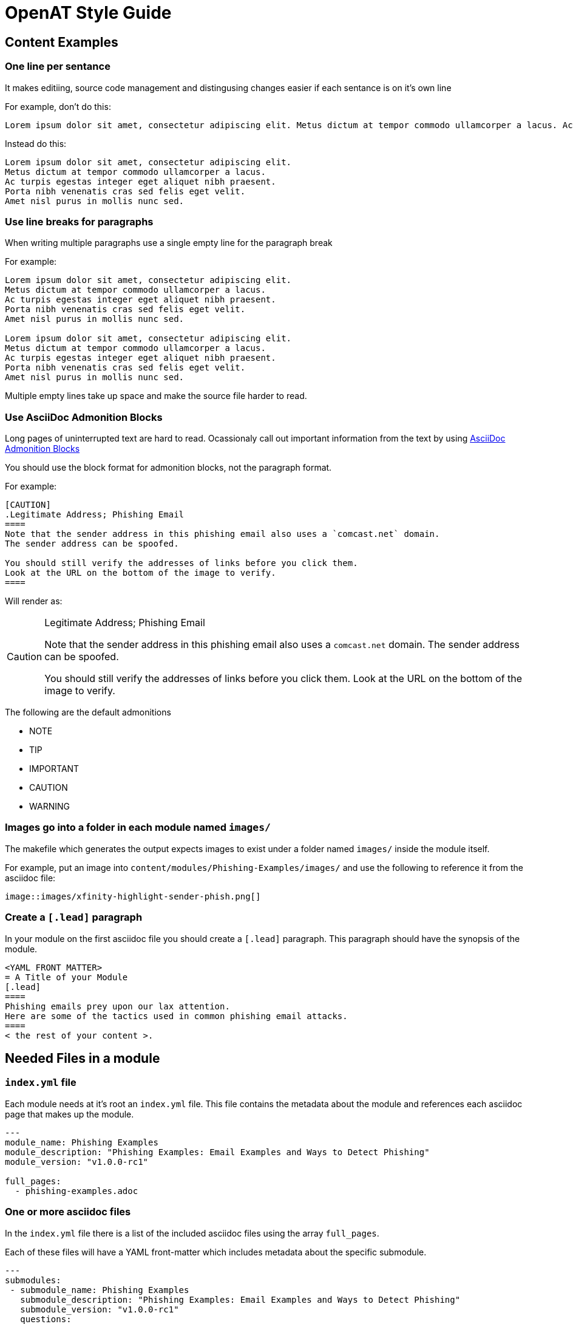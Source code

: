 = OpenAT Style Guide

== Content Examples

=== One line per sentance
It makes editiing, source code management and distingusing changes easier if each sentance is on it's own line

For example, don't do this:

[source,asciidoc]
----
Lorem ipsum dolor sit amet, consectetur adipiscing elit. Metus dictum at tempor commodo ullamcorper a lacus. Ac turpis egestas integer eget aliquet nibh praesent. Porta nibh venenatis cras sed felis eget velit. Amet nisl purus in mollis nunc sed.
----

Instead do this:

[source,asciidoc]
----
Lorem ipsum dolor sit amet, consectetur adipiscing elit.
Metus dictum at tempor commodo ullamcorper a lacus.
Ac turpis egestas integer eget aliquet nibh praesent.
Porta nibh venenatis cras sed felis eget velit.
Amet nisl purus in mollis nunc sed.
----

=== Use line breaks for paragraphs
When writing multiple paragraphs use a single empty line for the paragraph break

For example:

[source,asciidoc]
----
Lorem ipsum dolor sit amet, consectetur adipiscing elit.
Metus dictum at tempor commodo ullamcorper a lacus.
Ac turpis egestas integer eget aliquet nibh praesent.
Porta nibh venenatis cras sed felis eget velit.
Amet nisl purus in mollis nunc sed.

Lorem ipsum dolor sit amet, consectetur adipiscing elit.
Metus dictum at tempor commodo ullamcorper a lacus.
Ac turpis egestas integer eget aliquet nibh praesent.
Porta nibh venenatis cras sed felis eget velit.
Amet nisl purus in mollis nunc sed.
----

Multiple empty lines take up space and make the source file harder to read.

=== Use AsciiDoc Admonition Blocks
Long pages of uninterrupted text are hard to read.
Ocassionaly call out important information from the text by using link:https://asciidoctor.org/docs/user-manual/#admonition[AsciiDoc Admonition Blocks]

You should use the block format for admonition blocks, not the paragraph format.

For example:

[source,asciidoc]
----
[CAUTION]
.Legitimate Address; Phishing Email
====
Note that the sender address in this phishing email also uses a `comcast.net` domain.
The sender address can be spoofed.

You should still verify the addresses of links before you click them.
Look at the URL on the bottom of the image to verify.
====
----

Will render as:

[CAUTION]
.Legitimate Address; Phishing Email
====
Note that the sender address in this phishing email also uses a `comcast.net` domain.
The sender address can be spoofed.

You should still verify the addresses of links before you click them.
Look at the URL on the bottom of the image to verify.
====

The following are the default admonitions

* NOTE
* TIP
* IMPORTANT
* CAUTION
* WARNING

=== Images go into a folder in each module named `images/`
The makefile which generates the output expects images to exist under a folder named `images/` inside the module itself.

For example, put an image into `content/modules/Phishing-Examples/images/` and use the following to reference it from the asciidoc file:

[source,asciidoc]
----
image::images/xfinity-highlight-sender-phish.png[]
----

=== Create a `[.lead]` paragraph
In your module on the first asciidoc file you should create a `[.lead]` paragraph.
This paragraph should have the synopsis of the module.

[source,asciidoc]
----
<YAML FRONT MATTER>
= A Title of your Module
[.lead]
====
Phishing emails prey upon our lax attention.
Here are some of the tactics used in common phishing email attacks.
====
< the rest of your content >.
----

== Needed Files in a module

=== `index.yml` file
Each module needs at it's root an `index.yml` file.
This file contains the metadata about the module and references each asciidoc page that makes up the module.

[source,yaml]
----
---
module_name: Phishing Examples
module_description: "Phishing Examples: Email Examples and Ways to Detect Phishing"
module_version: "v1.0.0-rc1"

full_pages:
  - phishing-examples.adoc
----

=== One or more asciidoc files
In the `index.yml` file there is a list of the included asciidoc files using the array `full_pages`.

Each of these files will have a YAML front-matter which includes metadata about the specific submodule.

[source,yaml]
----
---
submodules:
 - submodule_name: Phishing Examples
   submodule_description: "Phishing Examples: Email Examples and Ways to Detect Phishing"
   submodule_version: "v1.0.0-rc1"
   questions:
   - prompt: "Verifying a sender's email address is sufficient."
     type: QUESTION_TYPE_TF
     choices: null
     answer: false
   - prompt: "The big red alert banner on my email client is okay to ignore."
     type: QUESTION_TYPE_TF
     choices: null
     answer: false
   - prompt: "When is it okay to open attachments in email?"
     type: QUESTION_TYPE_CHOICE
     choices:
     - "Always."
     - "Only when from a known contact."
     - "Never"
     - "Only when expected and from a known contact."
     answer: "Only when expected and from a known contact."

---

<the rest of your content>
----

The required fields of this front matter are:

* `submodules` -- this includes an array item that contains the following required fields:
 * `submodule_name` -- self explanitory, the name of the submodule.
 * `subodule_description` -- Text description of the submodule
 * `submodule_version` -- link:https://semver.org/[Semver.org-style] Version number
 * `questions` -- Array of questions to be folded into the SCORM content.
   look at the questions documentation about the format.
   If you don't want to include questions place an empty array: `questions: []`

The top and bottom YAML delimiters (`---`)are required.
